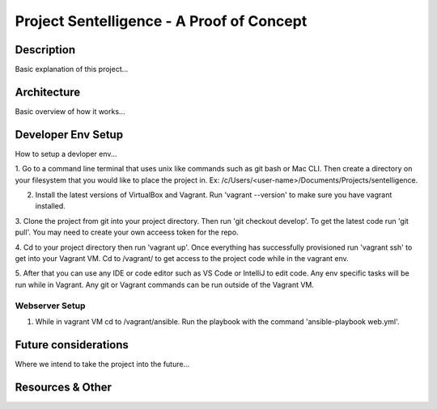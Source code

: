 ***************************************************************************
Project Sentelligence - A Proof of Concept 
***************************************************************************

Description
==========================================
Basic explanation of this project...

Architecture
=============
Basic overview of how it works...

Developer Env Setup
====================
How to setup a devloper env...

1. Go to a command line terminal that uses unix like commands such as git bash or Mac CLI. Then create a directory on your filesystem that you would like to place the project in. 
Ex: /c/Users/<user-name>/Documents/Projects/sentelligence.

2. Install the latest versions of VirtualBox and Vagrant. Run 'vagrant --version' to make sure you have vagrant installed.

3. Clone the project from git into your project directory. Then run 'git checkout develop'. To get the latest code run 'git pull'. You may need 
to create your own acceess token for the repo.  

4. Cd to your project directory then run 'vagrant up'. Once everything has successfully provisioned run 'vagrant ssh' to get into your Vagrant VM. Cd to /vagrant/ to get 
access to the project code while in the vagrant env.  

5. After that you can use any IDE or code editor such as VS Code or IntelliJ to edit code. Any env specific tasks will be run while in Vagrant. Any git or Vagrant commands can be 
run outside of the Vagrant VM. 

Webserver Setup
-------------------

1. While in vagrant VM cd to /vagrant/ansible. Run the playbook with the command 'ansible-playbook web.yml'. 

Future considerations
======================
Where we intend to take the project into the future...

Resources & Other
==================